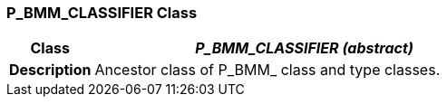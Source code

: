=== P_BMM_CLASSIFIER Class

[cols="^1,2,3"]
|===
h|*Class*
2+^h|*_P_BMM_CLASSIFIER (abstract)_*

h|*Description*
2+a|Ancestor class of P_BMM_ class and type classes.

|===
